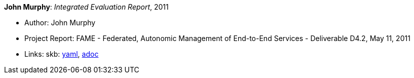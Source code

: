 //
// This file was generated by SKB-Dashboard, task 'lib-yaml2src'
// - on Wednesday November  7 at 00:23:13
// - skb-dashboard: https://www.github.com/vdmeer/skb-dashboard
//

*John Murphy*: _Integrated Evaluation Report_, 2011

* Author: John Murphy
* Project Report: FAME - Federated, Autonomic Management of End-to-End Services - Deliverable D4.2, May 11, 2011
* Links:
      skb:
        https://github.com/vdmeer/skb/tree/master/data/library/report/project/fame/fame-d42-2011.yaml[yaml],
        https://github.com/vdmeer/skb/tree/master/data/library/report/project/fame/fame-d42-2011.adoc[adoc]

